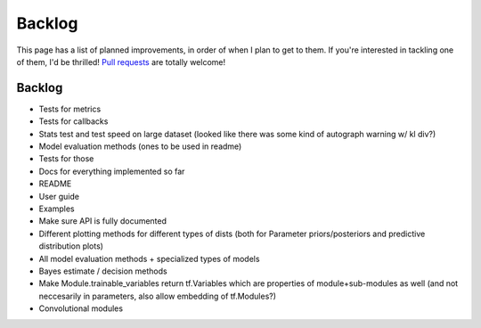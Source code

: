 Backlog
=======

This page has a list of planned improvements, in order of when I plan to get
to them.  If you're interested in tackling one of them, I'd be thrilled! 
`Pull requests <https://github.com/brendanhasz/probflow/pulls>`_
are totally welcome!


Backlog
-------

* Tests for metrics
* Tests for callbacks
* Stats test and test speed on large dataset (looked like there was some kind of autograph warning w/ kl div?)
* Model evaluation methods (ones to be used in readme)
* Tests for those
* Docs for everything implemented so far
* README
* User guide
* Examples
* Make sure API is fully documented
* Different plotting methods for different types of dists (both for Parameter priors/posteriors and predictive distribution plots)
* All model evaluation methods + specialized types of models
* Bayes estimate / decision methods
* Make Module.trainable_variables return tf.Variables which are properties of module+sub-modules as well (and not neccesarily in parameters, also allow embedding of tf.Modules?)
* Convolutional modules

